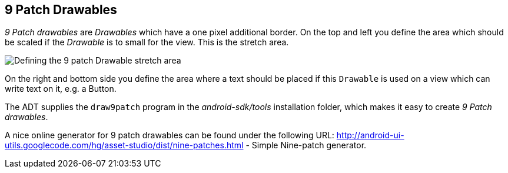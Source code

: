 == 9 Patch Drawables
	
_9 Patch drawables_
are
_Drawables_
which have a one pixel additional border. On the top and
left you
define the area which should be scaled if the
_Drawable_
is to small for the
view. This is the stretch area.

image::9patchdrawable10.png[Defining the 9 patch Drawable stretch area]
	
On the right and bottom side you define the area where a text should
be
placed
if this
`Drawable`
is used on a
view
which can write text on it, e.g. a Button.
	
The ADT supplies the
`draw9patch`
program in the
_android-sdk/tools_
installation folder, which makes it easy to
create
_9 Patch drawables_.
	
A nice online generator for 9 patch drawables can be found under the
following URL:
http://android-ui-utils.googlecode.com/hg/asset-studio/dist/nine-patches.html - Simple Nine-patch generator.
	
